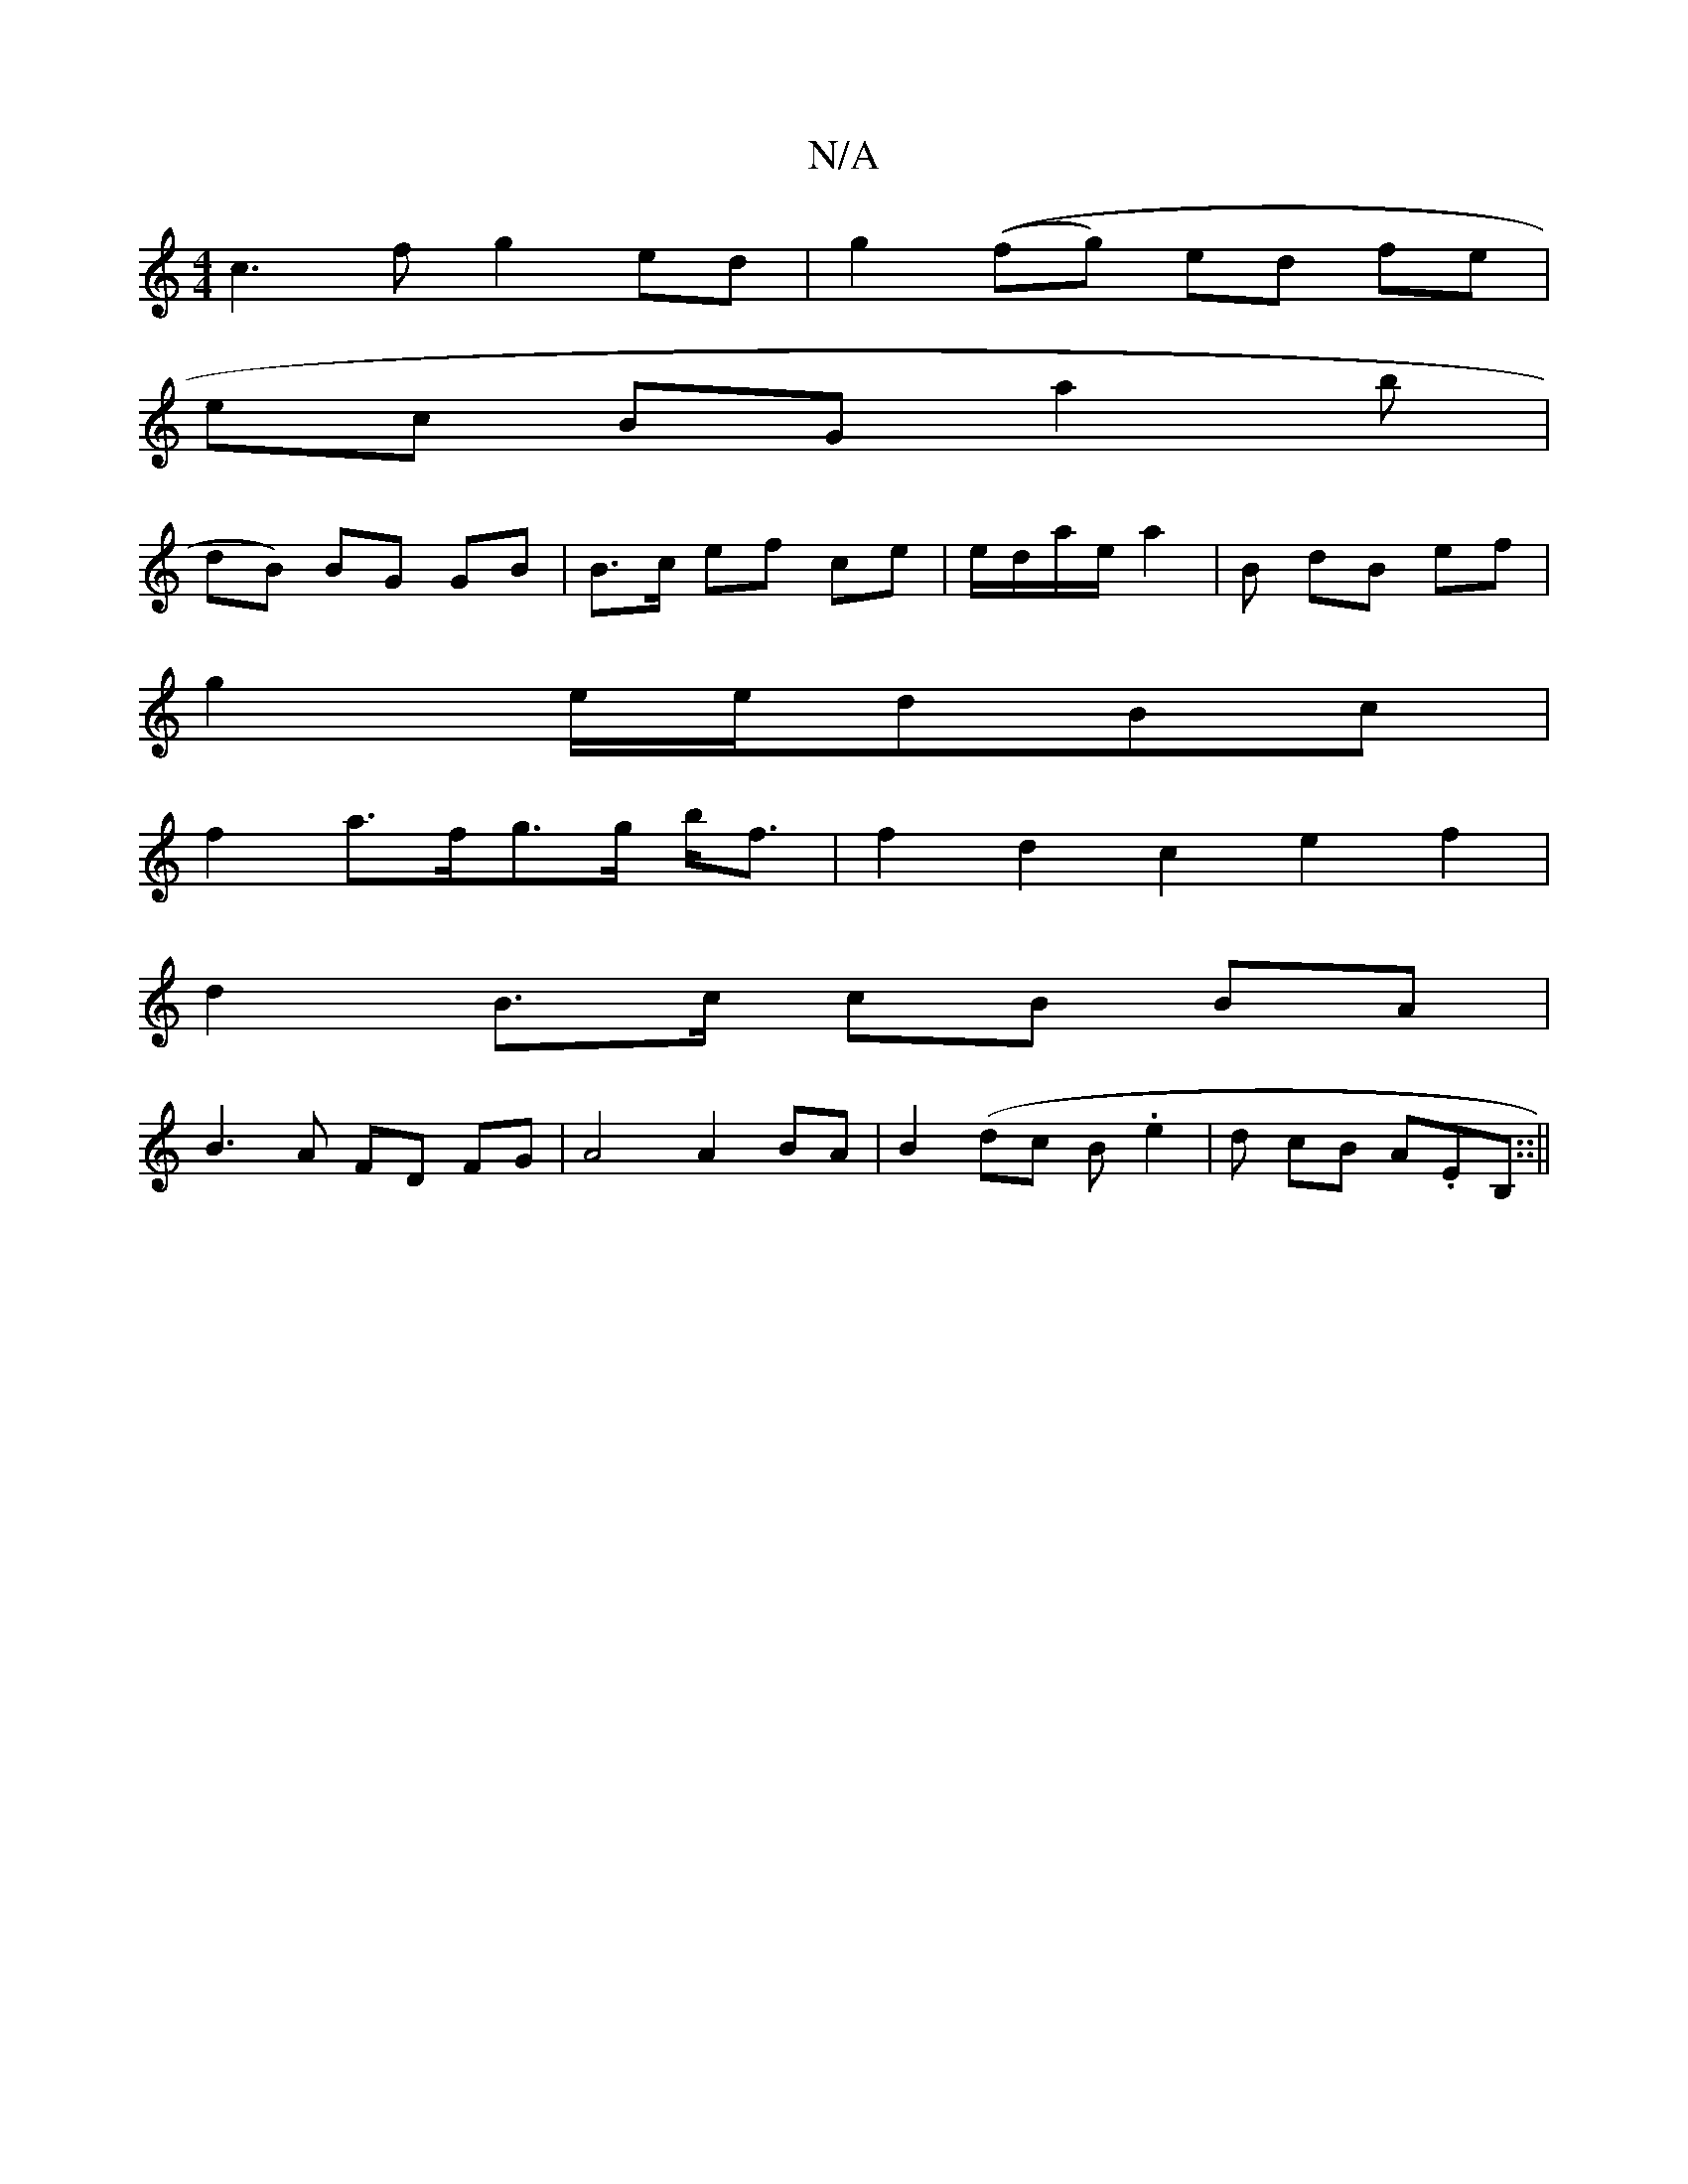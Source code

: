 X:1
T:N/A
M:4/4
R:N/A
K:Cmajor
2c3f g2ed | g2((fg) ed fe |
ec BG a2 b |
dB)  BG GB | B>c ef ce | e/d/a/e/ a2 |B dB ef |
g2 e/e/dBc |
f2a>fg>g b<f | f2 d2 c2 e2 f2 |
d2 B>c cB BA|
B3 A FD FG | A4 A2 BA | B2 (dc B.e2 | d cB A.EB,::||